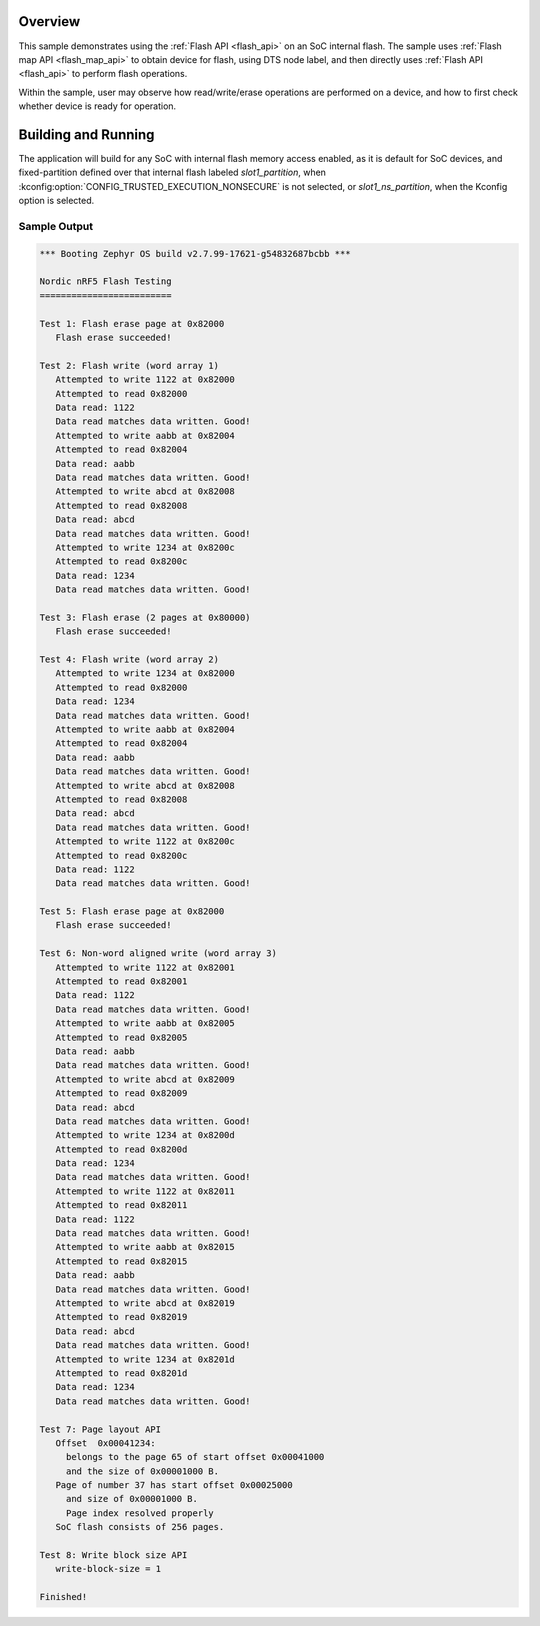 .. zephyr:code-sample:: soc-flash-nrf
   :name: nRF SoC flash
   :relevant-api: flash_interface flash_area_api

   Use the flash API to interact with the SoC flash.

Overview
********

This sample demonstrates using the :ref:`Flash API <flash_api>` on an SoC internal flash.
The sample uses :ref:`Flash map API <flash_map_api>` to obtain device for flash, using
DTS node label, and then directly uses :ref:`Flash API <flash_api>` to perform
flash operations.

Within the sample, user may observe how read/write/erase operations
are performed on a device, and how to first check whether device is
ready for operation.

Building and Running
********************

The application will build for any SoC with internal flash memory
access enabled, as it is default for SoC devices, and fixed-partition
defined over that internal flash labeled `slot1_partition`, when
:kconfig:option:`CONFIG_TRUSTED_EXECUTION_NONSECURE` is not selected,
or `slot1_ns_partition`, when the Kconfig option is selected.

.. zephyr-app-commands::
   :zephyr-app: samples/drivers/soc_flash_nrf
   :board: nrf52840dk_nrf52840
   :goals: build flash
   :compact:

Sample Output
=============

.. code-block:: console

   *** Booting Zephyr OS build v2.7.99-17621-g54832687bcbb ***

   Nordic nRF5 Flash Testing
   =========================

   Test 1: Flash erase page at 0x82000
      Flash erase succeeded!

   Test 2: Flash write (word array 1)
      Attempted to write 1122 at 0x82000
      Attempted to read 0x82000
      Data read: 1122
      Data read matches data written. Good!
      Attempted to write aabb at 0x82004
      Attempted to read 0x82004
      Data read: aabb
      Data read matches data written. Good!
      Attempted to write abcd at 0x82008
      Attempted to read 0x82008
      Data read: abcd
      Data read matches data written. Good!
      Attempted to write 1234 at 0x8200c
      Attempted to read 0x8200c
      Data read: 1234
      Data read matches data written. Good!

   Test 3: Flash erase (2 pages at 0x80000)
      Flash erase succeeded!

   Test 4: Flash write (word array 2)
      Attempted to write 1234 at 0x82000
      Attempted to read 0x82000
      Data read: 1234
      Data read matches data written. Good!
      Attempted to write aabb at 0x82004
      Attempted to read 0x82004
      Data read: aabb
      Data read matches data written. Good!
      Attempted to write abcd at 0x82008
      Attempted to read 0x82008
      Data read: abcd
      Data read matches data written. Good!
      Attempted to write 1122 at 0x8200c
      Attempted to read 0x8200c
      Data read: 1122
      Data read matches data written. Good!

   Test 5: Flash erase page at 0x82000
      Flash erase succeeded!

   Test 6: Non-word aligned write (word array 3)
      Attempted to write 1122 at 0x82001
      Attempted to read 0x82001
      Data read: 1122
      Data read matches data written. Good!
      Attempted to write aabb at 0x82005
      Attempted to read 0x82005
      Data read: aabb
      Data read matches data written. Good!
      Attempted to write abcd at 0x82009
      Attempted to read 0x82009
      Data read: abcd
      Data read matches data written. Good!
      Attempted to write 1234 at 0x8200d
      Attempted to read 0x8200d
      Data read: 1234
      Data read matches data written. Good!
      Attempted to write 1122 at 0x82011
      Attempted to read 0x82011
      Data read: 1122
      Data read matches data written. Good!
      Attempted to write aabb at 0x82015
      Attempted to read 0x82015
      Data read: aabb
      Data read matches data written. Good!
      Attempted to write abcd at 0x82019
      Attempted to read 0x82019
      Data read: abcd
      Data read matches data written. Good!
      Attempted to write 1234 at 0x8201d
      Attempted to read 0x8201d
      Data read: 1234
      Data read matches data written. Good!

   Test 7: Page layout API
      Offset  0x00041234:
        belongs to the page 65 of start offset 0x00041000
        and the size of 0x00001000 B.
      Page of number 37 has start offset 0x00025000
        and size of 0x00001000 B.
        Page index resolved properly
      SoC flash consists of 256 pages.

   Test 8: Write block size API
      write-block-size = 1

   Finished!
